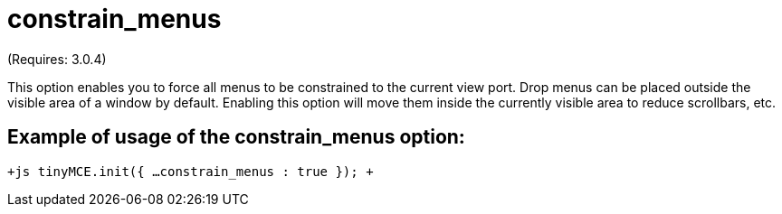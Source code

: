 :rootDir: ./../../
:partialsDir: {rootDir}partials/
= constrain_menus

(Requires: 3.0.4)

This option enables you to force all menus to be constrained to the current view port. Drop menus can be placed outside the visible area of a window by default. Enabling this option will move them inside the currently visible area to reduce scrollbars, etc.

[[example-of-usage-of-the-constrain_menus-option]]
== Example of usage of the constrain_menus option: 
anchor:exampleofusageoftheconstrain_menusoption[historical anchor]

`+js
tinyMCE.init({
  ...
  constrain_menus : true
});
+`
